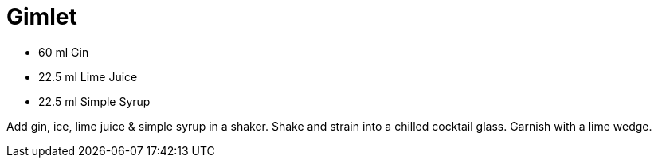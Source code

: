 = Gimlet

* 60 ml Gin
* 22.5 ml Lime Juice
* 22.5 ml Simple Syrup

Add gin, ice, lime juice & simple syrup in a shaker. 
Shake and strain into a chilled cocktail glass. 
Garnish with a lime wedge.